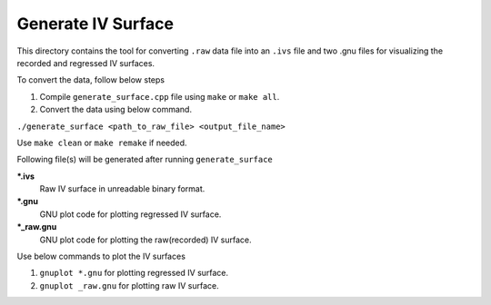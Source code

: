 Generate IV Surface
===================

This directory contains the tool for converting ``.raw`` data file into an ``.ivs`` file and two .gnu files for visualizing the recorded and regressed IV surfaces.


To convert the data, follow below steps

#. Compile ``generate_surface.cpp`` file using ``make`` or ``make all``.
#. Convert the data using below command.

``./generate_surface <path_to_raw_file> <output_file_name>``

Use ``make clean`` or ``make remake`` if needed.

Following file(s) will be generated after running ``generate_surface``

***.ivs**
    Raw IV surface in unreadable binary format.

***.gnu**
    GNU plot code for plotting regressed IV surface.

***_raw.gnu**
    GNU plot code for plotting the raw(recorded) IV surface.

Use below commands to plot the IV surfaces

#. ``gnuplot *.gnu`` for plotting regressed IV surface.
#. ``gnuplot _raw.gnu`` for plotting raw IV surface.